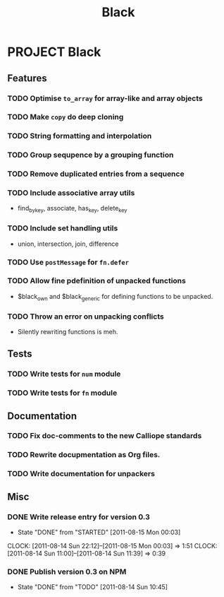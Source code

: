 #+FILETAGS: @orpheos
#+TITLE: Black

* PROJECT Black
** Features
*** TODO Optimise =to_array= for array-like and array objects
    :PROPERTIES:
    :Effort:   1:00
    :Milestone: 0.4
    :END:
*** TODO Make =copy= do deep cloning
    :PROPERTIES:
    :Effort:   0:30
    :Milestone: 0.4
    :END:
*** TODO String formatting and interpolation
    :PROPERTIES:
    :Milestone: 1.0
    :END:
*** TODO Group sequpence by a grouping function
    :PROPERTIES:
    :Milestone: 1.0
    :END:
*** TODO Remove duplicated entries from a sequence
    :PROPERTIES:
    :Milestone: 1.0
    :END:
*** TODO Include associative array utils
    :PROPERTIES:
    :Milestone: 1.0
    :END:
    - find_by_key, associate, has_key, delete_key
*** TODO Include set handling utils
    :PROPERTIES:
    :Milestone: 1.0
    :END:
    - union, intersection, join, difference
*** TODO Use =postMessage= for =fn.defer=
    :PROPERTIES:
    :Milestone: 0.4
    :END:
*** TODO Allow fine pdefinition of unpacked functions
    :PROPERTIES:
    :Milestone: 0.4
    :END:
    - $black_own and $black_generic for defining functions to be unpacked.
*** TODO Throw an error on unpacking conflicts
    :PROPERTIES:
    :Milestone: 0.4
    :END:
    - Silently rewriting functions is meh.

** Tests
*** TODO Write tests for =num= module
    :PROPERTIES:
    :Effort:   1:00
    :Milestone: 1.0
    :END:  
*** TODO Write tests for =fn= module
    :PROPERTIES:
    :Effort:   1:00
    :Milestone: 1.0
    :END:

** Documentation
*** TODO Fix doc-comments to the new Calliope standards
    :PROPERTIES:
    :Milestone: 0.4
    :END:
*** TODO Rewrite docupmentation as Org files.
    :PROPERTIES:
    :Milestone: 1.0
    :END:
*** TODO Write documentation for unpackers
    :PROPERTIES:
    :Milestone: 0.4
    :END:

** Misc
*** DONE Write release entry for version 0.3
    - State "DONE"       from "STARTED"    [2011-08-15 Mon 00:03]
    CLOCK: [2011-08-14 Sun 22:12]--[2011-08-15 Mon 00:03] =>  1:51
    CLOCK: [2011-08-14 Sun 11:00]--[2011-08-14 Sun 11:39] =>  0:39
    :PROPERTIES:
    :Effort:   2:00
    :Assignee: killdream
    :END:
*** DONE Publish version 0.3 on NPM
    - State "DONE"       from "TODO"       [2011-08-14 Sun 10:45]
    :PROPERTIES:
    :Effort:   0:30
    :Assignee: killdream
    :END:
